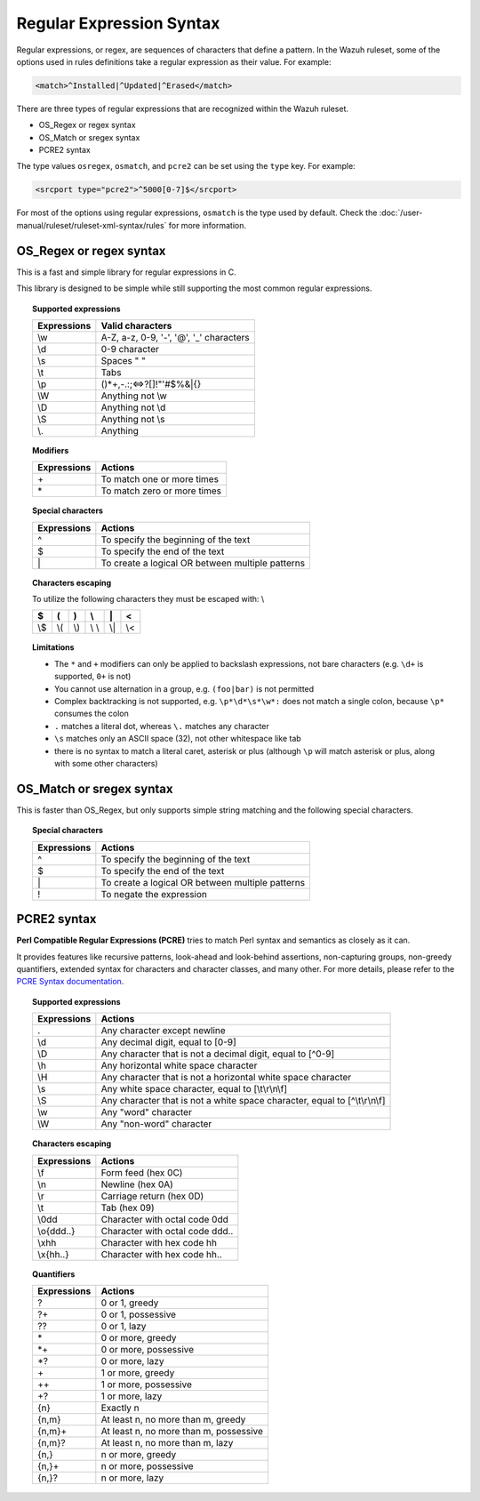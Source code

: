 .. Copyright (C) 2022 Wazuh, Inc.
.. meta::
  :description: Learn more about regular expressions or regex. The Wazuh Ruleset is used to analyze incoming events and generate alerts when appropriate. 
  
Regular Expression Syntax
=========================

Regular expressions, or regex, are sequences of characters that define a pattern. In the Wazuh ruleset, some of the options used in rules definitions take a regular expression as their value. For example:

.. code-block:: xml

   <match>^Installed|^Updated|^Erased</match>

There are three types of regular expressions that are recognized within the Wazuh ruleset.

-  OS_Regex or regex syntax
-  OS_Match or sregex syntax
-  PCRE2 syntax

The type values ``osregex``, ``osmatch``, and ``pcre2`` can be set  using the ``type`` key. For example:

.. code-block:: xml

   <srcport type="pcre2">^5000[0-7]$</srcport>

For most of the options using regular expressions, ``osmatch`` is the type used by default. Check the :doc:`/user-manual/ruleset/ruleset-xml-syntax/rules` for more information.

.. _os_regex_syntax:

OS_Regex or regex syntax
------------------------

This is a fast and simple library for regular expressions in C.

This library is designed to be simple while still supporting the most common regular expressions.

.. topic:: Supported expressions

  +------------+-----------------------------------------+
  | Expressions| Valid characters                        |
  +============+=========================================+
  | \\w        | A-Z, a-z, 0-9, '-', '@', '_' characters |
  +------------+-----------------------------------------+
  | \\d        | 0-9 character                           |
  +------------+-----------------------------------------+
  | \\s        | Spaces " "                              |
  +------------+-----------------------------------------+
  | \\t        | Tabs                                    |
  +------------+-----------------------------------------+
  | \\p        | ()*+,-.:;<=>?[]!"'#$%&|{}               |
  +------------+-----------------------------------------+
  | \\W        | Anything not \\w                        |
  +------------+-----------------------------------------+
  | \\D        | Anything not \\d                        |
  +------------+-----------------------------------------+
  | \\S        | Anything not \\s                        |
  +------------+-----------------------------------------+
  | \\.        | Anything                                |
  +------------+-----------------------------------------+


.. topic:: Modifiers

  +------------+-----------------------------+
  | Expressions| Actions                     |
  +============+=============================+
  | \+         | To match one or more times  |
  +------------+-----------------------------+
  | \*         | To match zero or more times |
  +------------+-----------------------------+


.. topic:: Special characters

  +-------------+--------------------------------------------------+
  | Expressions | Actions                                          |
  +=============+==================================================+
  | ^           | To specify the beginning of the text             |
  +-------------+--------------------------------------------------+
  | $           | To specify the end of the text                   |
  +-------------+--------------------------------------------------+
  | \|          | To create a logical OR between multiple patterns |
  +-------------+--------------------------------------------------+


.. topic:: Characters escaping

  To utilize the following characters they must be escaped with: \\

  +-----+-----+-----+-------+-----+-----+
  | $   | (   | )   | \\    | \|  | <   |
  +=====+=====+=====+=======+=====+=====+
  | \\$ | \\( | \\) | \\ \\ | \\| | \\< |
  +-----+-----+-----+-------+-----+-----+

.. topic:: Limitations

  - The ``*`` and ``+`` modifiers can only be applied to backslash expressions, not bare characters (e.g. ``\d+`` is supported, ``0+`` is not)
  - You cannot use alternation in a group, e.g. ``(foo|bar)`` is not permitted
  - Complex backtracking is not supported, e.g. ``\p*\d*\s*\w*:`` does not match a single colon, because ``\p*`` consumes the colon
  - ``.`` matches a literal dot, whereas ``\.`` matches any character
  - ``\s`` matches only an ASCII space (32), not other whitespace like tab
  - there is no syntax to match a literal caret, asterisk or plus (although ``\p`` will match asterisk or plus, along with some other characters)

.. _os_sregex_syntax:

OS_Match or sregex syntax
-------------------------

This is faster than OS_Regex, but only supports simple string matching and the
following special characters.

.. topic:: Special characters

  +-------------+--------------------------------------------------+
  | Expressions | Actions                                          |
  +=============+==================================================+
  | ^           | To specify the beginning of the text             |
  +-------------+--------------------------------------------------+
  | $           | To specify the end of the text                   |
  +-------------+--------------------------------------------------+
  | \|          | To create a logical OR between multiple patterns |
  +-------------+--------------------------------------------------+
  | !           | To negate the expression                         |
  +-------------+--------------------------------------------------+

PCRE2 syntax
------------

**Perl Compatible Regular Expressions (PCRE)** tries to match Perl syntax and semantics as closely as it can.

It provides features like recursive patterns, look-ahead and look-behind assertions, non-capturing groups, non-greedy quantifiers, extended syntax for characters and character classes, and many other. For more details, please refer to the `PCRE Syntax documentation <https://www.pcre.org/current/doc/html/pcre2syntax.html>`_.

.. topic:: Supported expressions

  +-------------+----------------------------------------------------------------------------+
  | Expressions | Actions                                                                    |
  +=============+============================================================================+
  | \.          | Any character except newline                                               |
  +-------------+----------------------------------------------------------------------------+
  | \\d         | Any decimal digit, equal to [0-9]                                          |
  +-------------+----------------------------------------------------------------------------+
  | \\D         | Any character that is not a decimal digit, equal to [^0-9]                 |
  +-------------+----------------------------------------------------------------------------+
  | \\h         | Any horizontal white space character                                       |
  +-------------+----------------------------------------------------------------------------+
  | \\H         | Any character that is not a horizontal white space character               |
  +-------------+----------------------------------------------------------------------------+
  | \\s         | Any white space character, equal to [\\t\\r\\n\\f]                         |
  +-------------+----------------------------------------------------------------------------+
  | \\S         | Any character that is not a white space character, equal to [^\\t\\r\\n\\f]|
  +-------------+----------------------------------------------------------------------------+
  | \\w         | Any "word" character                                                       |
  +-------------+----------------------------------------------------------------------------+
  | \\W         | Any "non-word" character                                                   |
  +-------------+----------------------------------------------------------------------------+

.. topic:: Characters escaping

  +-------------+------------------------------------------------------+
  | Expressions | Actions                                              |
  +=============+======================================================+
  | \\f         | Form feed (hex 0C)                                   |
  +-------------+------------------------------------------------------+
  | \\n         | Newline (hex 0A)                                     |
  +-------------+------------------------------------------------------+
  | \\r         | Carriage return (hex 0D)                             |
  +-------------+------------------------------------------------------+
  | \\t         | Tab (hex 09)                                         |
  +-------------+------------------------------------------------------+
  | \\0dd       | Character with octal code 0dd                        |
  +-------------+------------------------------------------------------+
  | \\o{ddd..}  | Character with octal code ddd..                      |
  +-------------+------------------------------------------------------+
  | \\xhh       | Character with hex code hh                           |
  +-------------+------------------------------------------------------+
  | \\x{hh..}   | Character with hex code hh..                         |
  +-------------+------------------------------------------------------+

.. topic:: Quantifiers

  +------------+----------------------------------------+
  | Expressions| Actions                                |
  +============+========================================+
  | ?          | 0 or 1, greedy                         |
  +------------+----------------------------------------+
  | ?+         | 0 or 1, possessive                     |
  +------------+----------------------------------------+
  | ??         | 0 or 1, lazy                           |
  +------------+----------------------------------------+
  | \*         | 0 or more, greedy                      |
  +------------+----------------------------------------+
  | \*+        | 0 or more, possessive                  |
  +------------+----------------------------------------+
  | \*?        | 0 or more, lazy                        |
  +------------+----------------------------------------+
  | \+         | 1 or more, greedy                      |
  +------------+----------------------------------------+
  | ++         | 1 or more, possessive                  |
  +------------+----------------------------------------+
  | +?         | 1 or more, lazy                        |
  +------------+----------------------------------------+
  | {n}        | Exactly n                              |
  +------------+----------------------------------------+
  | {n,m}      | At least n, no more than m, greedy     |
  +------------+----------------------------------------+
  | {n,m}+     | At least n, no more than m, possessive |
  +------------+----------------------------------------+
  | {n,m}?     | At least n, no more than m, lazy       |
  +------------+----------------------------------------+
  | {n,}       | n or more, greedy                      |
  +------------+----------------------------------------+
  | {n,}+      | n or more, possessive                  |
  +------------+----------------------------------------+
  | {n,}?      | n or more, lazy                        |
  +------------+----------------------------------------+
